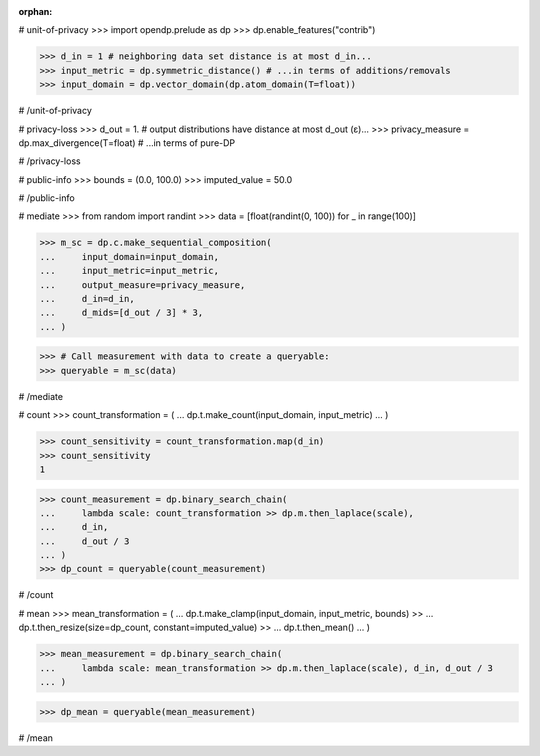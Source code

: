 :orphan:

# unit-of-privacy
>>> import opendp.prelude as dp
>>> dp.enable_features("contrib")

>>> d_in = 1 # neighboring data set distance is at most d_in...
>>> input_metric = dp.symmetric_distance() # ...in terms of additions/removals
>>> input_domain = dp.vector_domain(dp.atom_domain(T=float))

# /unit-of-privacy


# privacy-loss
>>> d_out = 1. # output distributions have distance at most d_out (ε)...
>>> privacy_measure = dp.max_divergence(T=float) # ...in terms of pure-DP

# /privacy-loss


# public-info
>>> bounds = (0.0, 100.0)
>>> imputed_value = 50.0

# /public-info


# mediate
>>> from random import randint
>>> data = [float(randint(0, 100)) for _ in range(100)]

>>> m_sc = dp.c.make_sequential_composition(
...     input_domain=input_domain,
...     input_metric=input_metric,
...     output_measure=privacy_measure,
...     d_in=d_in,
...     d_mids=[d_out / 3] * 3,
... )

>>> # Call measurement with data to create a queryable:
>>> queryable = m_sc(data)

# /mediate


# count
>>> count_transformation = (
...     dp.t.make_count(input_domain, input_metric)
... )

>>> count_sensitivity = count_transformation.map(d_in)
>>> count_sensitivity
1

>>> count_measurement = dp.binary_search_chain(
...     lambda scale: count_transformation >> dp.m.then_laplace(scale),
...     d_in,
...     d_out / 3
... )
>>> dp_count = queryable(count_measurement)

# /count


# mean
>>> mean_transformation = (
...     dp.t.make_clamp(input_domain, input_metric, bounds) >>
...     dp.t.then_resize(size=dp_count, constant=imputed_value) >>
...     dp.t.then_mean()
... )

>>> mean_measurement = dp.binary_search_chain(
...     lambda scale: mean_transformation >> dp.m.then_laplace(scale), d_in, d_out / 3
... )

>>> dp_mean = queryable(mean_measurement)

# /mean
